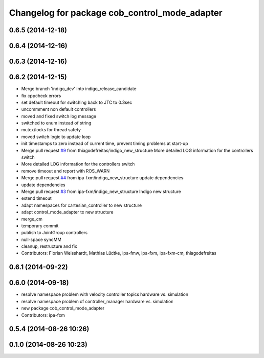 ^^^^^^^^^^^^^^^^^^^^^^^^^^^^^^^^^^^^^^^^^^^^^^
Changelog for package cob_control_mode_adapter
^^^^^^^^^^^^^^^^^^^^^^^^^^^^^^^^^^^^^^^^^^^^^^

0.6.5 (2014-12-18)
------------------

0.6.4 (2014-12-16)
------------------

0.6.3 (2014-12-16)
------------------

0.6.2 (2014-12-15)
------------------
* Merge branch 'indigo_dev' into indigo_release_candidate
* fix cppcheck errors
* set default timeout for switching back to JTC to 0.3sec
* uncommment non default controllers
* moved and fixed switch log message
* switched to enum instead of string
* mutex/locks for thread safety
* moved switch logic to update loop
* init timestamps to zero instead of current time, prevent timing problems at start-up
* Merge pull request `#9 <https://github.com/ipa320/cob_control/issues/9>`_ from thiagodefreitas/indigo_new_structure
  More detailed LOG information for the controllers switch
* More detailed LOG information for the controllers switch
* remove timeout and report with ROS_WARN
* Merge pull request `#4 <https://github.com/ipa320/cob_control/issues/4>`_ from ipa-fxm/indigo_new_structure
  update dependencies
* update dependencies
* Merge pull request `#3 <https://github.com/ipa320/cob_control/issues/3>`_ from ipa-fxm/indigo_new_structure
  Indigo new structure
* extend timeout
* adapt namespaces for cartesian_controller to new structure
* adapt control_mode_adapter to new structure
* merge_cm
* temporary commit
* publish to JointGroup controllers
* null-space syncMM
* cleanup, restructure and fix
* Contributors: Florian Weisshardt, Mathias Lüdtke, ipa-fmw, ipa-fxm, ipa-fxm-cm, thiagodefreitas

0.6.1 (2014-09-22)
------------------

0.6.0 (2014-09-18)
------------------
* resolve namespace problem with velocity controller topics hardware vs. simulation
* resolve namespace problem of controller_manager hardware vs. simulation
* new package cob_control_mode_adapter
* Contributors: ipa-fxm

0.5.4 (2014-08-26 10:26)
------------------------

0.1.0 (2014-08-26 10:23)
------------------------
